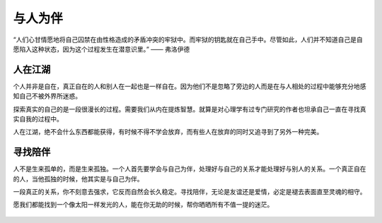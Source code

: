 .. post:: Jan 27, 2021
   :tags: 友谊, 孤独
   :author: Qitas
   :location: SUZ

与人为伴
================

“人们心甘情愿地将自己囚禁在由性格造成的矛盾冲突的牢狱中。而牢狱的钥匙就在自己手中。尽管如此，人们并不知道自己是自愿陷入这种状态，因为这个过程发生在潜意识里。”            —— 弗洛伊德

.. figure:: /imges/6.jpg
   :width: 100%
   :align: center


人在江湖
----------------

个人并非是自在，真正自在的人和别人在一起也是一样自在。因为他们不是忽略了旁边的人而是在与人相处的过程中能够充分地感知自己不被外界所迷惑。

探索真实的自己的是一段很漫长的过程。需要我们从内在提炼智慧。就算是对心理学有过专门研究的作者也坦承自己一直在寻找真实自我的过程中。

人在江湖，绝不会什么东西都能获得，有时候不得不学会放弃，而有些人在放弃的同时又追寻到了另外一种完美。


寻找陪伴
----------------

人不是生来孤单的，而是生来孤独。一个人首先要学会与自己为伴，处理好与自己的关系才能处理好与别人的关系。一个真正自在的人，当他孤独的时候，他其实是与自己为伴。

一段真正的关系，你不刻意去强求，它反而自然会长久稳定。寻找陪伴，无论是友谊还是爱情，必定是褪去表面直至灵魂的相守。

愿我们都能找到一个像太阳一样发光的人，能在你无助的时候，帮你晒晒所有不值一提的迷茫。

.. figure:: /_static/weixin.jpg
   :width: 40%
   :align: center



